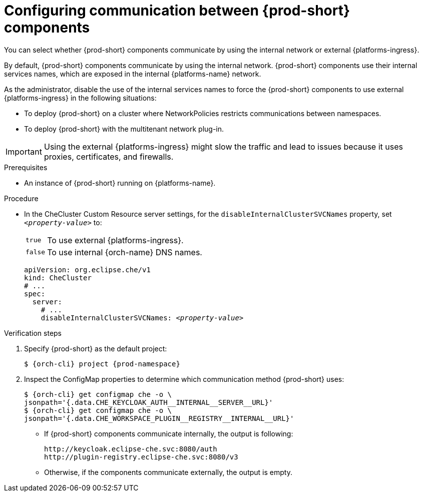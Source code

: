[id="configuring-communication-between-{prod-id-short}-components_{context}"]
= Configuring communication between {prod-short} components

You can select whether {prod-short} components communicate by using the internal network or external {platforms-ingress}. 

By default, {prod-short} components communicate by using the internal network. {prod-short} components use their internal services names, which are exposed in the internal {platforms-name} network.

As the administrator, disable the use of the internal services names to force the {prod-short} components to use external {platforms-ingress} in the following situations:

* To deploy {prod-short} on a cluster where NetworkPolicies restricts communications between namespaces.
* To deploy {prod-short} with the multitenant network plug-in.

[IMPORTANT]
====
Using the external {platforms-ingress} might slow the traffic and lead to issues because it uses proxies, certificates, and firewalls.
====

.Prerequisites

* An instance of {prod-short} running on {platforms-name}.

.Procedure

* In the CheCluster Custom Resource server settings, for the `disableInternalClusterSVCNames` property, set `__<property-value>__` to:
[horizontal]
`true`:: To use external {platforms-ingress}.
`false`:: To use internal {orch-name} DNS names.

+
====
[source,yaml,subs="+quotes"]
----
apiVersion: org.eclipse.che/v1
kind: CheCluster
# ...
spec:
  server:
    # ...
    disableInternalClusterSVCNames: __<property-value>__
----
====

.Verification steps
. Specify {prod-short} as the default project:
+
[subs="+quotes,attributes"]
----
$ {orch-cli} project {prod-namespace}
----
. Inspect the ConfigMap properties to determine which communication method {prod-short} uses:
+
[subs="+quotes,attributes,macros"]
----
$ {orch-cli} get configmap che -o \ 
jsonpath='{.data.pass:[CHE_KEYCLOAK_AUTH__INTERNAL__SERVER__URL]}'
$ {orch-cli} get configmap che -o \ 
jsonpath='{.data.pass:[CHE_WORKSPACE_PLUGIN__REGISTRY__INTERNAL__URL]}'
----
* If {prod-short} components communicate internally, the output is following:
+
----
http://keycloak.eclipse-che.svc:8080/auth
http://plugin-registry.eclipse-che.svc:8080/v3
----
* Otherwise, if the components communicate externally, the output is empty.
